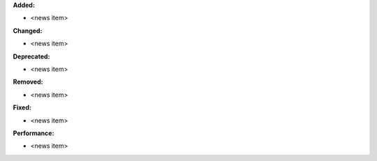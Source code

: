 **Added:**

* <news item>

**Changed:**

* <news item>

**Deprecated:**

* <news item>

**Removed:**

* <news item>

**Fixed:**

* <news item>

**Performance:**

* <news item>

